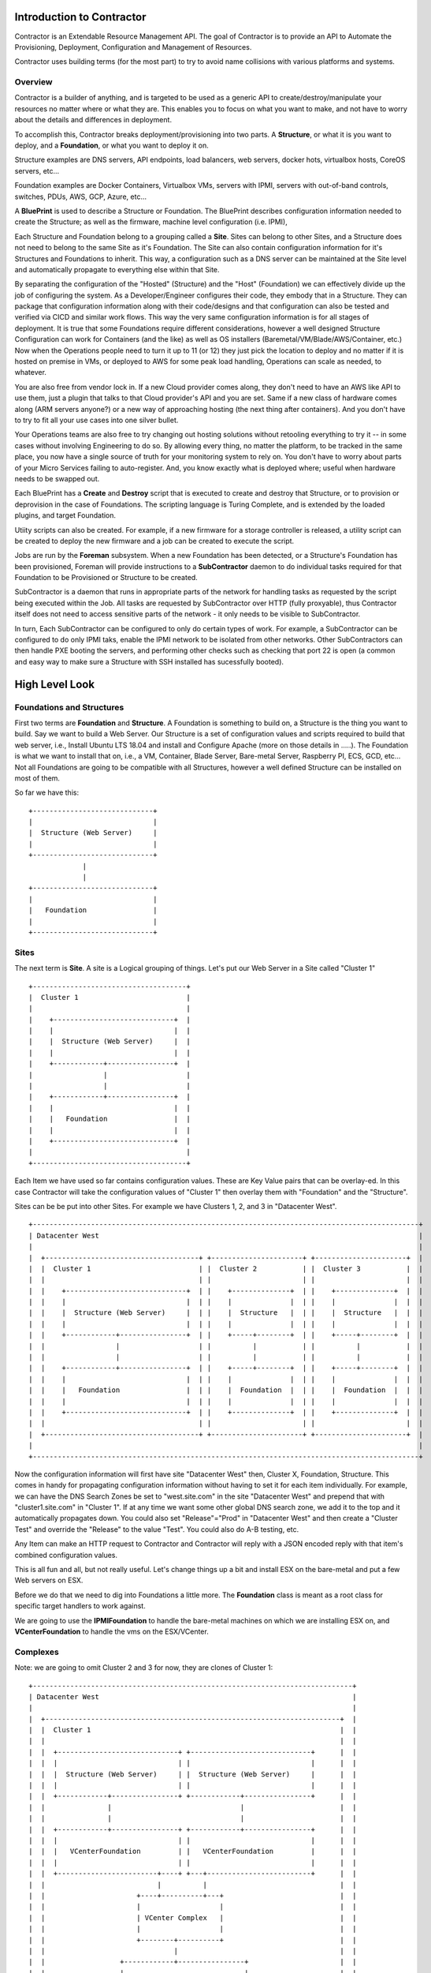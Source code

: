 Introduction to Contractor
==========================

Contractor is an Extendable Resource Management API.  The goal of Contractor
is to provide an API to Automate the Provisioning, Deployment, Configuration and
Management of Resources.

Contractor uses building terms (for the most part) to try to avoid name
collisions with various platforms and systems.

Overview
--------

Contractor is a builder of anything, and is targeted to be used as a generic API
to create/destroy/manipulate your resources no matter where or what they are.
This enables you to focus on what you want to make, and not have to worry about
the details and differences in deployment.

To accomplish this, Contractor breaks deployment/provisioning into two parts.  A
**Structure**, or what it is you want to deploy, and a **Foundation**, or what you want
to deploy it on.

Structure examples are DNS servers, API endpoints, load balancers, web servers,
docker hots, virtualbox hosts, CoreOS servers, etc...

Foundation examples are Docker Containers, Virtualbox VMs, servers with IPMI,
servers with out-of-band controls, switches, PDUs, AWS, GCP, Azure, etc...

A **BluePrint** is used to describe a Structure or Foundation. The BluePrint describes
configuration information needed to create the Structure; as well as the firmware,
machine level configuration (i.e. IPMI),

Each Structure and Foundation belong to a grouping called a **Site**. Sites can belong
to other Sites, and a Structure does not need to belong to the same Site as it's
Foundation. The Site can also contain configuration information for it's Structures
and Foundations to inherit. This way, a configuration such as a DNS server can be
maintained at the Site level and automatically propagate to everything else within
that Site.

By separating the configuration of the "Hosted" (Structure) and
the "Host" (Foundation) we can effectively divide up the job of configuring the system.  As a
Developer/Engineer configures their code, they embody that in a Structure.  They
can package that configuration information along with their code/designs and that configuration can also
be tested and verified via CICD and similar work flows.  This way the very
same configuration information is for all stages of deployment.  It is true
that some Foundations require different considerations, however a well designed
Structure Configuration can work for Containers (and the like) as well as
OS installers (Baremetal/VM/Blade/AWS/Container, etc.)  Now when the Operations
people need to turn it up to 11 (or 12) they just pick the location to deploy
and no matter if it is hosted on premise in VMs, or deployed to AWS for some
peak load handling, Operations can scale as needed, to whatever.

You are also free from vendor lock in.  If a new Cloud provider comes along, they
don't need to have an AWS like API to use them, just a plugin  that talks to that
Cloud provider's API and you are set.  Same if a new class of hardware comes along
(ARM servers anyone?) or a new way of approaching hosting (the next thing after
containers).  And you don't have to try to fit all your use cases into one silver
bullet.

Your Operations teams are also free to try changing out hosting solutions without
retooling everything to try it -- in some cases without involving Engineering
to do so.  By allowing every thing, no matter the platform, to be tracked in the same
place, you now have a single source of truth for your monitoring system to rely on.
You don't have to worry about parts of your Micro Services failing to auto-register.
And, you know exactly what is deployed where; useful when hardware needs to be
swapped out.

Each BluePrint has a **Create** and **Destroy** script that is executed to create and
destroy that Structure, or to provision or deprovision in the case of Foundations.
The scripting language is Turing Complete, and is extended by the loaded plugins,
and target Foundation.

Utiity scripts can also be created. For example, if a new firmware for a storage
controller is released, a utility script can be created to deploy the new firmware
and a job can be created to execute the script.

Jobs are run by the **Foreman** subsystem. When a new Foundation has been
detected, or a Structure's Foundation has been provisioned, Foreman will provide
instructions to a **SubContractor** daemon to do individual tasks required
for that Foundation to be Provisioned or Structure to be created.

SubContractor is a daemon that runs in appropriate parts of the network for handling
tasks as requested by the script being executed within the Job. All tasks are
requested by SubContractor over HTTP (fully proxyable), thus Contractor itself
does not need to access sensitive parts of the network - it only needs to be
visible to SubContractor.

In turn, Each SubContractor can be configured to only do certain types of work.
For example, a SubContractor can be configured to do only IPMI taks, enable the
IPMI network to be isolated from other networks. Other SubContractors can then
handle PXE booting the servers, and performing other checks such as checking that
port 22 is open (a common and easy way to make sure a Structure with SSH installed
has sucessfully booted).

High Level Look
===============

Foundations and Structures
--------------------------

First two terms are **Foundation** and **Structure**.  A Foundation is something
to build on, a Structure is the thing you want to build.  Say we want to
build a Web Server.  Our Structure is a set of configuration values and scripts
required to build that web server, i.e., Install Ubuntu LTS 18.04 and install and
Configure Apache (more on those details in .....).  The Foundation is what we
want to install that on, i.e., a VM, Container, Blade Server, Bare-metal Server,
Raspberry PI, ECS, GCD, etc...  Not all Foundations are going to be compatible
with all Structures, however a well defined Structure can be installed on most
of them.

So far we have this::

  +-----------------------------+
  |                             |
  |  Structure (Web Server)     |
  |                             |
  +-----------------------------+
               |
               |
  +-----------------------------+
  |                             |
  |   Foundation                |
  |                             |
  +-----------------------------+


Sites
-----

The next term is **Site**.  A site is a Logical grouping of things.  Let's put
our Web Server in a Site called "Cluster 1"

::

  +-------------------------------------+
  |  Cluster 1                          |
  |                                     |
  |    +-----------------------------+  |
  |    |                             |  |
  |    |  Structure (Web Server)     |  |
  |    |                             |  |
  |    +------------+----------------+  |
  |                 |                   |
  |                 |                   |
  |    +------------+----------------+  |
  |    |                             |  |
  |    |   Foundation                |  |
  |    |                             |  |
  |    +-----------------------------+  |
  |                                     |
  +-------------------------------------+

Each Item we have used so far contains configuration values.  These are Key
Value pairs that can be overlay-ed.  In this case Contractor will take the
configuration values of "Cluster 1" then overlay them with "Foundation" and
the "Structure".

Sites can be be put into other Sites.  For example we have Clusters 1, 2, and 3
in "Datacenter West".

::

  +---------------------------------------------------------------------------------------------+
  | Datacenter West                                                                             |
  |                                                                                             |
  |  +-------------------------------------+ +----------------------+ +----------------------+  |
  |  |  Cluster 1                          | |  Cluster 2           | |  Cluster 3           |  |
  |  |                                     | |                      | |                      |  |
  |  |    +-----------------------------+  | |    +--------------+  | |    +--------------+  |  |
  |  |    |                             |  | |    |              |  | |    |              |  |  |
  |  |    |  Structure (Web Server)     |  | |    |  Structure   |  | |    |  Structure   |  |  |
  |  |    |                             |  | |    |              |  | |    |              |  |  |
  |  |    +------------+----------------+  | |    +-----+--------+  | |    +-----+--------+  |  |
  |  |                 |                   | |          |           | |          |           |  |
  |  |                 |                   | |          |           | |          |           |  |
  |  |    +------------+----------------+  | |    +-----+--------+  | |    +-----+--------+  |  |
  |  |    |                             |  | |    |              |  | |    |              |  |  |
  |  |    |   Foundation                |  | |    |  Foundation  |  | |    |  Foundation  |  |  |
  |  |    |                             |  | |    |              |  | |    |              |  |  |
  |  |    +-----------------------------+  | |    +--------------+  | |    +--------------+  |  |
  |  |                                     | |                      | |                      |  |
  |  +-------------------------------------+ +----------------------+ +----------------------+  |
  |                                                                                             |
  +---------------------------------------------------------------------------------------------+

Now the configuration information will first have site "Datacenter West" then,
Cluster X, Foundation, Structure.  This comes in handy for propagating configuration
information without having to set it for each item individually.  For example,
we can have the DNS Search Zones be set to "west.site.com" in the site "Datacenter West"
and prepend that with "cluster1.site.com" in "Cluster 1".  If at any time we want
some other global DNS search zone, we add it to the top and it automatically propagates
down.  You could also set "Release"="Prod" in "Datacenter West" and then create a
"Cluster Test" and override the "Release" to the value "Test".  You could also do
A-B testing, etc.

Any Item can make an HTTP request to Contractor and Contractor will reply with a JSON
encoded reply with that item's combined configuration values.

This is all fun and all, but not really useful.  Let's change things up a bit and
install ESX on the bare-metal and put a few Web servers on ESX.

Before we do that we need to dig into Foundations a little more. The **Foundation**
class is meant as a root class for specific target handlers to work against.

We are going to use the **IPMIFoundation** to handle the bare-metal machines on which
we are installing ESX on, and **VCenterFoundation** to handle the vms on the
ESX/VCenter.

Complexes
---------

Note: we are going to omit Cluster 2 and 3 for now, they are clones of Cluster 1::

  +-----------------------------------------------------------------------------+
  | Datacenter West                                                             |
  |                                                                             |
  |  +-----------------------------------------------------------------------+  |
  |  |  Cluster 1                                                            |  |
  |  |                                                                       |  |
  |  |  +-----------------------------+ +-----------------------------+      |  |
  |  |  |                             | |                             |      |  |
  |  |  |  Structure (Web Server)     | |  Structure (Web Server)     |      |  |
  |  |  |                             | |                             |      |  |
  |  |  +------------+----------------+ +------------+----------------+      |  |
  |  |               |                               |                       |  |
  |  |               |                               |                       |  |
  |  |  +------------+----------------+ +------------+----------------+      |  |
  |  |  |                             | |                             |      |  |
  |  |  |   VCenterFoundation         | |   VCenterFoundation         |      |  |
  |  |  |                             | |                             |      |  |
  |  |  +------------------------+----+ +---+-------------------------+      |  |
  |  |                           |          |                                |  |
  |  |                      +----+----------+---+                            |  |
  |  |                      |                   |                            |  |
  |  |                      | VCenter Complex   |                            |  |
  |  |                      |                   |                            |  |
  |  |                      +--------+----------+                            |  |
  |  |                               |                                       |  |
  |  |                  +------------+----------------+                      |  |
  |  |                  |                             |                      |  |
  |  |                  |  Structure (ESX)            |                      |  |
  |  |                  |                             |                      |  |
  |  |                  +------------+----------------+                      |  |
  |  |                               |                                       |  |
  |  |                               |                                       |  |
  |  |                  +------------+----------------+                      |  |
  |  |                  |                             |                      |  |
  |  |                  |   IPMIFoundation            |                      |  |
  |  |                  |                             |                      |  |
  |  |                  +-----------------------------+                      |  |
  |  |                                                                       |  |
  |  +-----------------------------------------------------------------------+  |
  |                                                                             |
  +-----------------------------------------------------------------------------+

This introduces our next item the **Complex** as in a building complex.  A Complex
is a group of Structures providing something for more Foundations to be built on.
A Complex (depending on the type) can have one or more Structures as members.
NOTE: the configuration info of the Structure and Foundations that make up a
cluster do **NOT** flow through to the Foundations and Structures built on that
complex.  The Members of the Complex can even belong to another site.

For Example::

  +-----------------------------------------------------------------------------+
  | Datacenter West                                                             |
  |                                                                             |
  |  +-----------------------------------------------------------------------+  |
  |  |  Cluster 1                                                            |  |
  |  |                                                                       |  |
  |  |  +-----------------------------+ +-----------------------------+      |  |
  |  |  |                             | |                             |      |  |
  |  |  |  Structure (Web Server)     | |  Structure (Web Server)     |      |  |
  |  |  |                             | |                             |      |  |
  |  |  +------------+----------------+ +------------+----------------+      |  |
  |  |               |                               |                       |  |
  |  |               |                               |                       |  |
  |  |  +------------+----------------+ +------------+----------------+      |  |
  |  |  |                             | |                             |      |  |
  |  |  |   VCenterFoundation         | |   VCenterFoundation         |      |  |
  |  |  |                             | |                             |      |  |
  |  |  +------------------------+----+ +---+-------------------------+      |  |
  |  |                           |          |                                |  |
  |  +-----------------------------------------------------------------------+  |
  |  |                           |          |                                |  |
  |  |  Cluster 1 Hosting   +----+----------+---+                            |  |
  |  |                      |                   |                            |  |
  |  |                      | VCenter Complex   |                            |  |
  |  |                      |                   |                            |  |
  |  |                      +---+-------------+-+                            |  |
  |  |                          |             |                              |  |
  |  |                          |             |                              |  |
  |  |                          |             |                              |  |
  |  |                          |             |                              |  |
  |  |     +--------------------+------+   +--+-------------------------+    |  |
  |  |     |                           |   |                            |    |  |
  |  |     | Structure (ESX)           |   | Structure (ESX)            |    |  |
  |  |     |                           |   |                            |    |  |
  |  |     +----------+----------------+   +-----------+----------------+    |  |
  |  |                |                                |                     |  |
  |  |                |                                |                     |  |
  |  |     +----------+----------------+   +-----------+----------------+    |  |
  |  |     |                           |   |                            |    |  |
  |  |     |  IPMIFoundation           |   |  IPMIFoundation            |    |  |
  |  |     |                           |   |                            |    |  |
  |  |     +---------------------------+   +----------------------------+    |  |
  |  |                                                                       |  |
  |  +-----------------------------------------------------------------------+  |
  |                                                                             |
  +-----------------------------------------------------------------------------+

Complexes also cause Contractor to build the Web Server Structure/Foundations
after the ESX Structure/Foundations are done.  Also the example would look pretty
much the same for a Docker/OpenStack/etc Complex.

Dependencies
------------

One final piece of the deployment puzzle, the **Dependency**.  This is to make sure
your deployments happen in order.  For example, you can't install any OSes until
the Switch is provisioned.  Also you may have to allocate space on an NFS mount
before installing a VM.  This is where Dependencies come in, allowing a Foundation
to Depend on a Structure being built, and/or a job being run on a Structure.


BluePrints
----------

Now that we have talked about the parts, we need to talk about how those things
are confugred and that is handled by **BluePrint**, specifically the
**FoundationBluePrint** and the **StructureBluePrint**.  A Blueprint also holds
configuration values, as well as links to scripts which are executed when the
Structure/Foundation that blueprint is for is configured, destroyed, or had a named
script run on it.  The BluePrint is the thing that Engineering and Operations
build to embody the process and configuration information of Creating the
Structure/Foundation.

A **BluePrint** can have multiple parents, this is useful for centralizing
configuration information.

A Blueprint must have (or one through it's parents) two **Scripts**.  A
"create" and a "destroy" script.  I can also have other named scripts
for other tasks.  These scripts are written in **tscript** (see :doc:`tscript`).

Taking our example from above, the blueprint for the webserver would look something
like (see :doc:ConfigurationValues for info on the configuration values)::


  [ structure.webserver ]
    description = 'My Serbserver'
    parents = [ 'ubuntu-bionic-base' ]
  [ structure.webserver.config_values ]
    '>package_list' = [ 'apache', 'myapp' ]

It would inherit the create/destroy scripts from `linux-installer`, which is an
ancestor to `ubuntu-bionic-base` which is defined in https://github.com/T3kton/resources/blob/master/os-bases/ubuntu/usr/lib/contractor/resources/ubuntu.toml.
`linux-installer` is defined here https://github.com/T3kton/resources/blob/master/os-bases/os_base/usr/lib/contractor/resources/base_os.toml.


Other
-----

There are other Classes/Components in Contractor, but they are mostly for dealing
with Configure/Destroy/Misc Jobs (the Foreman/SubContractor module), or managing
DNS Zones (Directory module), keeping track of Ip Addresses and other
"Utilities" in the Utilities module, the physical location of things (Survey Module),
and Audit log (Records Module).  Those are documented else where.


Future
------
Contractor being able to build everything can also be used as a single source of
truth, thus providing a place where you can ask questions such as "How many Load
Balancers do we have", "What Services will taking this host down affect", or
"How many VM resources are being used to support this service".  Contractor has a
Bind zone file generating ability that can be used to maintain DNS records, which
will automatically update when things are added/removed.  With Contractor you do
not have to wait for a new VM to register with a service.  That Service can query
Contractor to know what should be registered with it and act if a registered
resource is not connected.  Contractor will also have webhooks so that services can
be notified on Creation/Destruction events or even hardware events, thus allowing
a service able to ask for a harddrive replacment to wait until it is able
to take that harddrive out of service nicely.
